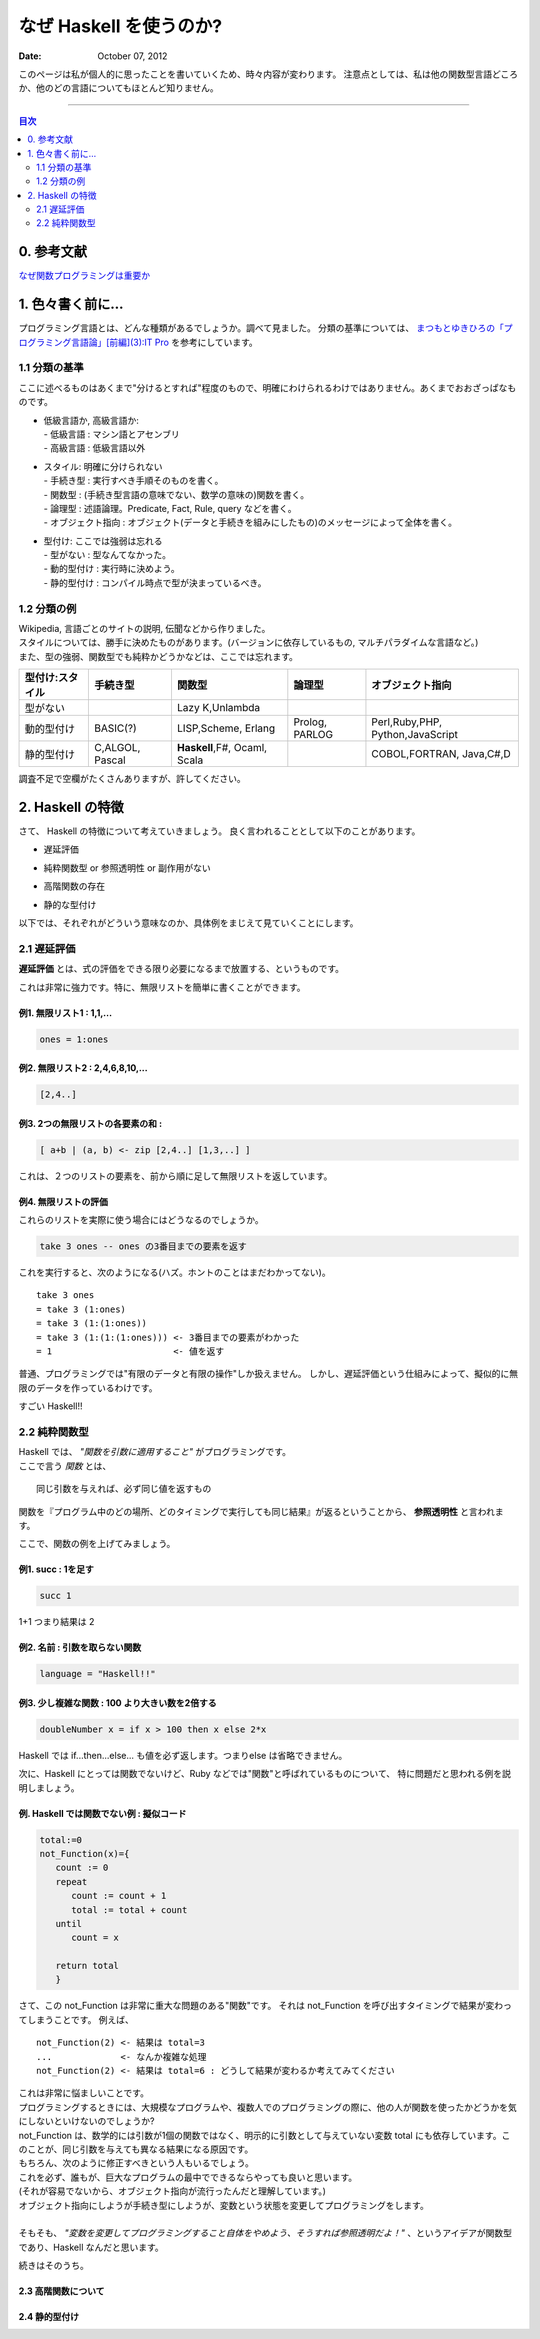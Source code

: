 =====================================
なぜ Haskell を使うのか?
=====================================

.. index:: Haskell

:date: October 07, 2012


このページは私が個人的に思ったことを書いていくため、時々内容が変わります。
注意点としては、私は他の関数型言語どころか、他のどの言語についてもほとんど知りません。

---------------------

.. contents:: 目次
      :local:
      :depth: 2
      :backlinks: none

0. 参考文献
---------------
`なぜ関数プログラミングは重要か <http://www.sampou.org/haskell/article/whyfp.html>`_

1. 色々書く前に...
---------------------
プログラミング言語とは、どんな種類があるでしょうか。調べて見ました。
分類の基準については、 `まつもとゆきひろの「プログラミング言語論」[前編](3):IT Pro <http://itpro.nikkeibp.co.jp/members/NBY/techsquare/20031224/3/>`_ を参考にしています。

1.1 分類の基準
+++++++++++++++
ここに述べるものはあくまで"分けるとすれば"程度のもので、明確にわけられるわけではありません。あくまでおおざっぱなものです。

- | 低級言語か, 高級言語か:
  | - 低級言語 : マシン語とアセンブリ
  | - 高級言語 : 低級言語以外
- | スタイル: 明確に分けられない
  | - 手続き型         : 実行すべき手順そのものを書く。
  | - 関数型           : (手続き型言語の意味でない、数学の意味の)関数を書く。
  | - 論理型           : 述語論理。Predicate, Fact, Rule, query などを書く。
  | - オブジェクト指向 : オブジェクト(データと手続きを組みにしたもの)のメッセージによって全体を書く。
- | 型付け: ここでは強弱は忘れる
  | - 型がない   : 型なんてなかった。
  | - 動的型付け : 実行時に決めよう。
  | - 静的型付け : コンパイル時点で型が決まっているべき。

1.2 分類の例
+++++++++++++
| Wikipedia, 言語ごとのサイトの説明, 伝聞などから作りました。
| スタイルについては、勝手に決めたものがあります。(バージョンに依存しているもの, マルチパラダイムな言語など。)
| また、型の強弱、関数型でも純粋かどうかなどは、ここでは忘れます。

+-----------------+----------+-----------------+----------+--------------------+
| 型付け:スタイル | 手続き型 |      関数型     |  論理型  |  オブジェクト指向  |
+=================+==========+=================+==========+====================+
| 型がない        |          | Lazy K,Unlambda |          |                    |
+-----------------+----------+-----------------+----------+--------------------+
| 動的型付け      | BASIC(?) | LISP,Scheme,    | Prolog,  | Perl,Ruby,PHP,     |
|                 |          | Erlang          | PARLOG   | Python,JavaScript  |
+-----------------+----------+-----------------+----------+--------------------+
| 静的型付け      | C,ALGOL, | **Haskell**,F#, |          | COBOL,FORTRAN,     |
|                 | Pascal   | Ocaml, Scala    |          | Java,C#,D          |
+-----------------+----------+-----------------+----------+--------------------+

調査不足で空欄がたくさんありますが、許してください。

2. Haskell の特徴
--------------------
さて、 Haskell の特徴について考えていきましょう。
良く言われることとして以下のことがあります。

* | 遅延評価
* | 純粋関数型 or 参照透明性 or 副作用がない
* | 高階関数の存在
* | 静的な型付け

以下では、それぞれがどういう意味なのか、具体例をまじえて見ていくことにします。

2.1 遅延評価
++++++++++++++
**遅延評価** とは、式の評価をできる限り必要になるまで放置する、というものです。


これは非常に強力です。特に、無限リストを簡単に書くことができます。

例1. 無限リスト1 : 1,1,...
^^^^^^^^^^^^^^^^^^^^^^^^^^^^^^^^^^^^
.. code-block:: haskell

   ones = 1:ones

例2. 無限リスト2 : 2,4,6,8,10,...
^^^^^^^^^^^^^^^^^^^^^^^^^^^^^^^^^^^
.. code-block:: haskell

   [2,4..]

例3. 2つの無限リストの各要素の和 :
^^^^^^^^^^^^^^^^^^^^^^^^^^^^^^^^^^^^^^^^^^^^^^^^^^^^
.. code-block:: haskell

   [ a+b | (a, b) <- zip [2,4..] [1,3,..] ]

これは、２つのリストの要素を、前から順に足して無限リストを返しています。

例4. 無限リストの評価
^^^^^^^^^^^^^^^^^^^^^^
これらのリストを実際に使う場合にはどうなるのでしょうか。

.. code-block:: haskell

   take 3 ones -- ones の3番目までの要素を返す

これを実行すると、次のようになる(ハズ。ホントのことはまだわかってない)。

::

   take 3 ones
   = take 3 (1:ones)
   = take 3 (1:(1:ones))
   = take 3 (1:(1:(1:ones))) <- 3番目までの要素がわかった
   = 1                       <- 値を返す

普通、プログラミングでは"有限のデータと有限の操作"しか扱えません。
しかし、遅延評価という仕組みによって、擬似的に無限のデータを作っているわけです。

すごい Haskell!!

2.2 純粋関数型
+++++++++++++++
| Haskell では、 *"関数を引数に適用すること"* がプログラミングです。
| ここで言う *関数* とは、

::

   同じ引数を与えれば、必ず同じ値を返すもの

関数を『プログラム中のどの場所、どのタイミングで実行しても同じ結果』が返るということから、 **参照透明性** と言われます。

ここで、関数の例を上げてみましょう。

例1. succ : 1を足す
^^^^^^^^^^^^^^^^^^^^^^^^^^^^^
.. code-block:: haskell

   succ 1

1+1 つまり結果は 2

例2. 名前 : 引数を取らない関数
^^^^^^^^^^^^^^^^^^^^^^^^^^^^^^
.. code-block:: haskell

   language = "Haskell!!"

例3. 少し複雑な関数 : 100 より大きい数を2倍する
^^^^^^^^^^^^^^^^^^^^^^^^^^^^^^^^^^^^^^^^^^^^^^^^^^
.. code-block:: haskell

   doubleNumber x = if x > 100 then x else 2*x

| Haskell では if...then...else... も値を必ず返します。つまりelse は省略できません。

次に、Haskell にとっては関数でないけど、Ruby などでは"関数"と呼ばれているものについて、
特に問題だと思われる例を説明しましょう。

例. Haskell では関数でない例 : 擬似コード
^^^^^^^^^^^^^^^^^^^^^^^^^^^^^^^^^^^^^^^^^^^^
.. code-block:: haskell

   total:=0
   not_Function(x)={
      count := 0
      repeat
         count := count + 1
         total := total + count
      until
         count = x

      return total
      }

さて、この not_Function は非常に重大な問題のある"関数"です。
それは not_Function を呼び出すタイミングで結果が変わってしまうことです。
例えば、

::

   not_Function(2) <- 結果は total=3
   ...             <- なんか複雑な処理
   not_Function(2) <- 結果は total=6 : どうして結果が変わるか考えてみてください

| これは非常に悩ましいことです。
| プログラミングするときには、大規模なプログラムや、複数人でのプログラミングの際に、他の人が関数を使ったかどうかを気にしないといけないのでしょうか?

| not_Function は、数学的には引数が1個の関数ではなく、明示的に引数として与えていない変数 total にも依存しています。このことが、同じ引数を与えても異なる結果になる原因です。
| もちろん、次のように修正すべきという人もいるでしょう。

.. code-block:: haskell
   :emphasize-lines: 2

   not_Function(x)={
      total := 0
      count := 0
      repeat
         count := count + 1
         total := total + count
      until
         count = x

      return total
      }

| これを必ず、誰もが、巨大なプログラムの最中でできるならやっても良いと思います。
| (それが容易でないから、オブジェクト指向が流行ったんだと理解しています。)  
| オブジェクト指向にしようが手続き型にしようが、変数という状態を変更してプログラミングをします。
| 
| そもそも、 *"変数を変更してプログラミングすること自体をやめよう、そうすれば参照透明だよ！"* 、というアイデアが関数型であり、Haskell なんだと思います。


続きはそのうち。

2.3 高階関数について
^^^^^^^^^^^^^^^^^^^^^

2.4 静的型付け
^^^^^^^^^^^^^^^
